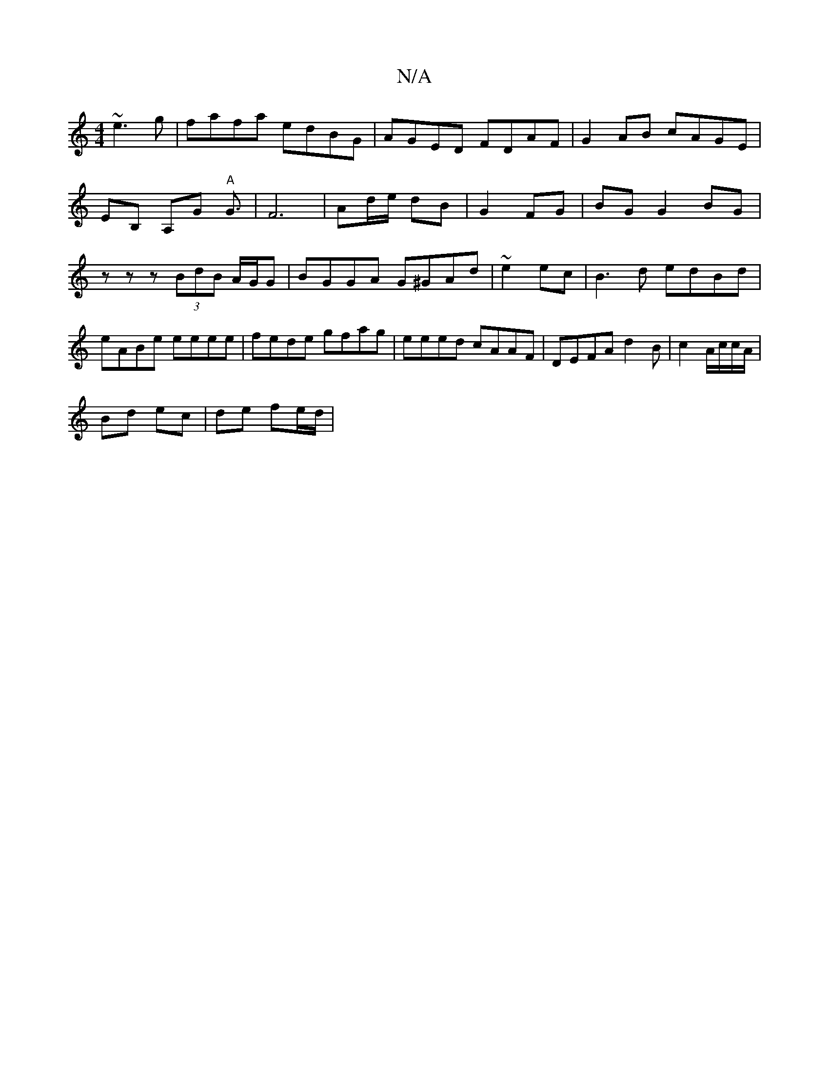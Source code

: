 X:1
T:N/A
M:4/4
R:N/A
K:Cmajor
 ~e3g|fafa edBG|AGED FDAF|G2AB cAGE|
EB, A,G "A"G3/2|F6| Ad/e/ dB|G2 FG | BG G2 BG |
z z z (3BdB A/G/G | BGGA G^GAd|~e2ec|B3d edBd|eABe eeee|fede gfag|eeed cAAF|DEFA d2-B|c2A/c/c/A/ |
Bd ec| de fe/d/|